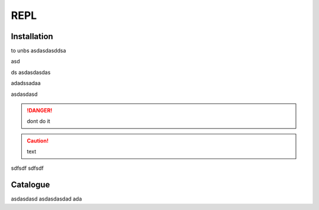 REPL
====

------------
Installation
------------

to unbs
asdasdasddsa

asd

ds
asdasdasdas

adadssadaa

asdasdasd

.. danger:: dont do it 
    
.. caution:: text


sdfsdf
sdfsdf



---------
Catalogue
---------

asdasdasd
asdasdasdad
ada